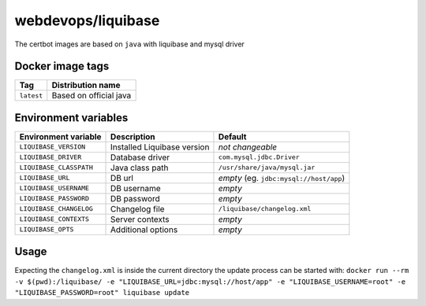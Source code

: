 ===================
webdevops/liquibase
===================

The certbot images are based on ``java`` with liquibase and mysql driver

Docker image tags
-----------------

====================== ==========================
Tag                    Distribution name
====================== ==========================
``latest``             Based on official java
====================== ==========================

Environment variables
---------------------

========================== ============================ ==============================================
Environment variable       Description                  Default
========================== ============================ ==============================================
``LIQUIBASE_VERSION``      Installed Liquibase version  *not changeable*
``LIQUIBASE_DRIVER``       Database driver              ``com.mysql.jdbc.Driver``
``LIQUIBASE_CLASSPATH``    Java class path              ``/usr/share/java/mysql.jar``
``LIQUIBASE_URL``          DB url                       *empty* (eg. ``jdbc:mysql://host/app``)
``LIQUIBASE_USERNAME``     DB username                  *empty*
``LIQUIBASE_PASSWORD``     DB password                  *empty*
``LIQUIBASE_CHANGELOG``    Changelog file               ``/liquibase/changelog.xml``
``LIQUIBASE_CONTEXTS``     Server contexts              *empty*
``LIQUIBASE_OPTS``         Additional options           *empty*
========================== ============================ ==============================================

Usage
-----

Expecting the ``changelog.xml`` is inside the current directory the update process can be started with:
``docker run --rm -v $(pwd):/liquibase/ -e "LIQUIBASE_URL=jdbc:mysql://host/app" -e "LIQUIBASE_USERNAME=root" -e "LIQUIBASE_PASSWORD=root" liquibase update``
